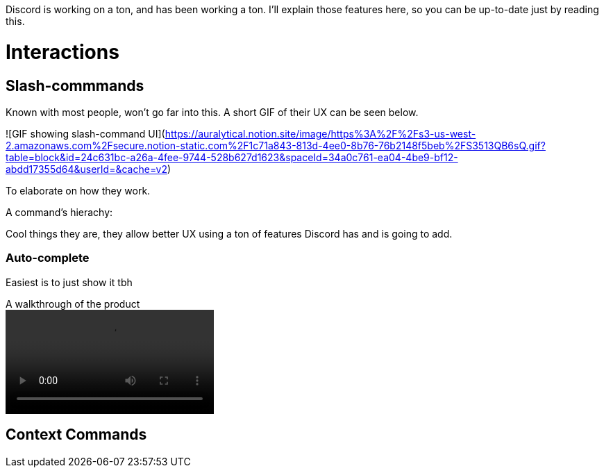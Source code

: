 Discord is working on a ton, and has been working a ton.
I'll explain those features here, so you can be up-to-date just by reading this.

# Interactions

## Slash-commmands

Known with most people, won't go far into this.
A short GIF of their UX can be seen below.

![GIF showing slash-command UI](https://auralytical.notion.site/image/https%3A%2F%2Fs3-us-west-2.amazonaws.com%2Fsecure.notion-static.com%2F1c71a843-813d-4ee0-8b76-76b2148f5beb%2FS3513QB6sQ.gif?table=block&id=24c631bc-a26a-4fee-9744-528b627d1623&spaceId=34a0c761-ea04-4be9-bf12-abdd17355d64&userId=&cache=v2)

To elaborate on how they work.

A command's hierachy:


Cool things they are, they allow better UX using a ton of features Discord has and is going to add.

### Auto-complete

Easiest is to just show it tbh

.A walkthrough of the product
video::https://gc.gy/9ea9b2fa-6b46-4374-acda-e12552a6a3f4.mp4[]

## Context Commands